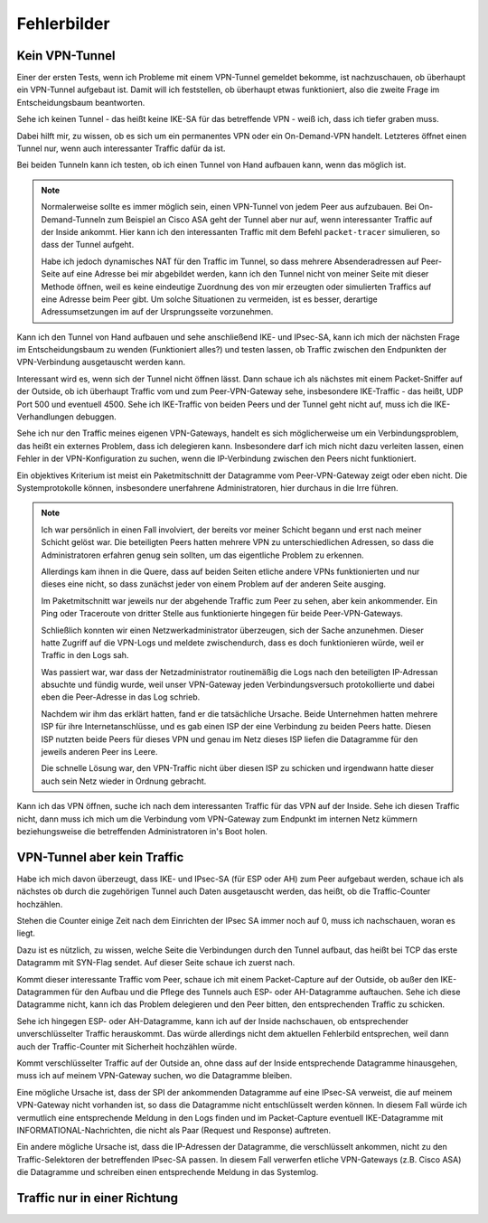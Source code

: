 
Fehlerbilder
============

Kein VPN-Tunnel
---------------

Einer der ersten Tests, wenn ich Probleme mit einem VPN-Tunnel gemeldet
bekomme, ist nachzuschauen, ob überhaupt ein VPN-Tunnel aufgebaut ist.
Damit will ich feststellen, ob überhaupt etwas funktioniert, also die
zweite Frage im Entscheidungsbaum beantworten.

Sehe ich keinen Tunnel - das heißt keine IKE-SA für das betreffende VPN
- weiß ich, dass ich tiefer graben muss.

Dabei hilft mir, zu wissen, ob es sich um ein permanentes VPN oder ein
On-Demand-VPN handelt.
Letzteres öffnet einen Tunnel nur, wenn auch interessanter Traffic dafür
da ist.

Bei beiden Tunneln kann ich testen, ob ich einen Tunnel von Hand
aufbauen kann, wenn das möglich ist.

.. note::

   Normalerweise sollte es immer möglich sein, einen VPN-Tunnel von
   jedem Peer aus aufzubauen.
   Bei On-Demand-Tunneln zum Beispiel an Cisco ASA geht der Tunnel
   aber nur auf, wenn interessanter Traffic auf der Inside ankommt.
   Hier kann ich den interessanten Traffic mit dem Befehl
   ``packet-tracer`` simulieren, so dass der Tunnel aufgeht.

   Habe ich jedoch dynamisches NAT für den Traffic im Tunnel, so dass
   mehrere Absenderadressen auf Peer-Seite auf eine Adresse bei mir
   abgebildet werden, kann ich den Tunnel nicht von meiner Seite mit
   dieser Methode öffnen, weil es keine eindeutige Zuordnung des von mir
   erzeugten oder simulierten Traffics auf eine Adresse beim Peer gibt.
   Um solche Situationen zu vermeiden, ist es besser, derartige
   Adressumsetzungen im auf der Ursprungsseite vorzunehmen.

Kann ich den Tunnel von Hand aufbauen und sehe anschließend IKE- und
IPsec-SA, kann ich mich der nächsten Frage im Entscheidungsbaum zu
wenden (Funktioniert alles?) und testen lassen, ob Traffic zwischen den
Endpunkten der VPN-Verbindung ausgetauscht werden kann.

Interessant wird es, wenn sich der Tunnel nicht öffnen lässt.
Dann schaue ich als nächstes mit einem Packet-Sniffer auf der Outside,
ob ich überhaupt Traffic vom und zum Peer-VPN-Gateway sehe, insbesondere
IKE-Traffic - das heißt, UDP Port 500 und eventuell 4500.
Sehe ich IKE-Traffic von beiden Peers und der Tunnel geht nicht auf,
muss ich die IKE-Verhandlungen debuggen.

Sehe ich nur den Traffic meines eigenen VPN-Gateways, handelt es sich
möglicherweise um ein Verbindungsproblem, das heißt ein externes
Problem, dass ich delegieren kann.
Insbesondere darf ich mich nicht dazu verleiten lassen, einen Fehler in
der VPN-Konfiguration zu suchen, wenn die IP-Verbindung zwischen den
Peers nicht funktioniert.

Ein objektives Kriterium ist meist ein Paketmitschnitt der Datagramme
vom Peer-VPN-Gateway zeigt oder eben nicht.
Die Systemprotokolle können, insbesondere unerfahrene Administratoren,
hier durchaus in die Irre führen.

.. note::

   Ich war persönlich in einen Fall involviert, der bereits vor meiner
   Schicht begann und erst nach meiner Schicht gelöst war.
   Die beteiligten Peers hatten mehrere VPN zu unterschiedlichen
   Adressen, so dass die Administratoren erfahren genug sein sollten, um
   das eigentliche Problem zu erkennen.

   Allerdings kam ihnen in die Quere, dass auf beiden Seiten etliche
   andere VPNs funktionierten und nur dieses eine nicht, so dass
   zunächst jeder von einem Problem auf der anderen Seite ausging.

   Im Paketmitschnitt war jeweils nur der abgehende Traffic zum Peer zu
   sehen, aber kein ankommender. Ein Ping oder Traceroute von dritter
   Stelle aus funktionierte hingegen für beide Peer-VPN-Gateways.

   Schließlich konnten wir einen Netzwerkadministrator überzeugen, sich
   der Sache anzunehmen. Dieser hatte Zugriff auf die VPN-Logs und
   meldete zwischendurch, dass es doch funktionieren würde, weil er
   Traffic in den Logs sah.

   Was passiert war, war dass der Netzadministrator routinemäßig die
   Logs nach den beteiligten IP-Adressan absuchte und fündig wurde, weil
   unser VPN-Gateway jeden Verbindungsversuch protokollierte und dabei
   eben die Peer-Adresse in das Log schrieb.

   Nachdem wir ihm das erklärt hatten, fand er die tatsächliche Ursache.
   Beide Unternehmen hatten mehrere ISP für ihre Internetanschlüsse,
   und es gab einen ISP der eine Verbindung zu beiden Peers hatte.
   Diesen ISP nutzten beide Peers für dieses VPN und genau im Netz
   dieses ISP liefen die Datagramme für den jeweils anderen Peer ins
   Leere.

   Die schnelle Lösung war, den VPN-Traffic nicht über diesen ISP zu
   schicken und irgendwann hatte dieser auch sein Netz wieder in Ordnung
   gebracht.

Kann ich das VPN öffnen, suche ich nach dem interessanten Traffic für
das VPN auf der Inside.
Sehe ich diesen Traffic nicht, dann muss ich mich um die Verbindung vom
VPN-Gateway zum Endpunkt im internen Netz kümmern beziehungsweise die
betreffenden Administratoren in's Boot holen.

VPN-Tunnel aber kein Traffic
----------------------------

Habe ich mich davon überzeugt, dass  IKE- und IPsec-SA (für ESP oder AH)
zum Peer aufgebaut werden, schaue ich als nächstes ob durch die
zugehörigen Tunnel auch Daten ausgetauscht werden, das heißt, ob die
Traffic-Counter hochzählen.

Stehen die Counter einige Zeit nach dem Einrichten der IPsec SA immer
noch auf 0, muss ich nachschauen, woran es liegt.

Dazu ist es nützlich, zu wissen, welche Seite die Verbindungen durch den
Tunnel aufbaut, das heißt bei TCP das erste Datagramm mit SYN-Flag
sendet. Auf dieser Seite schaue ich zuerst nach.

Kommt dieser interessante Traffic vom Peer, schaue ich mit einem
Packet-Capture auf der Outside, ob außer den IKE-Datagrammen für den
Aufbau und die Pflege des Tunnels auch ESP- oder AH-Datagramme
auftauchen.
Sehe ich diese Datagramme nicht, kann ich das Problem delegieren und den
Peer bitten, den entsprechenden Traffic zu schicken.

Sehe ich hingegen ESP- oder AH-Datagramme, kann ich auf der Inside
nachschauen, ob entsprechender unverschlüsselter Traffic herauskommt.
Das würde allerdings nicht dem aktuellen Fehlerbild entsprechen, weil
dann auch der Traffic-Counter mit Sicherheit hochzählen würde.

Kommt verschlüsselter Traffic auf der Outside an, ohne dass auf der
Inside entsprechende Datagramme hinausgehen, muss ich auf meinem
VPN-Gateway suchen, wo die Datagramme bleiben.

Eine mögliche Ursache ist, dass der SPI der ankommenden Datagramme auf
eine IPsec-SA verweist, die auf meinem VPN-Gateway nicht vorhanden ist,
so dass die Datagramme nicht entschlüsselt werden können.
In diesem Fall würde ich vermutlich eine entsprechende Meldung in den
Logs finden und im Packet-Capture eventuell IKE-Datagramme mit
INFORMATIONAL-Nachrichten, die nicht als Paar (Request und Response)
auftreten.

Ein andere mögliche Ursache ist, dass die IP-Adressen der Datagramme,
die verschlüsselt ankommen, nicht zu den Traffic-Selektoren der
betreffenden IPsec-SA passen.
In diesem Fall verwerfen etliche VPN-Gateways (z.B. Cisco ASA) die
Datagramme und schreiben einen entsprechende Meldung in das Systemlog.

Traffic nur in einer Richtung
-----------------------------
